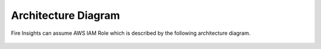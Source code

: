 Architecture Diagram
=================

Fire Insights can assume AWS IAM Role which is described by the following architecture diagram.

.. figure:: ../../../_assets/aws/iam-assume-role/assume_role_architecture.png
   :alt: aws
   :width: 60%
